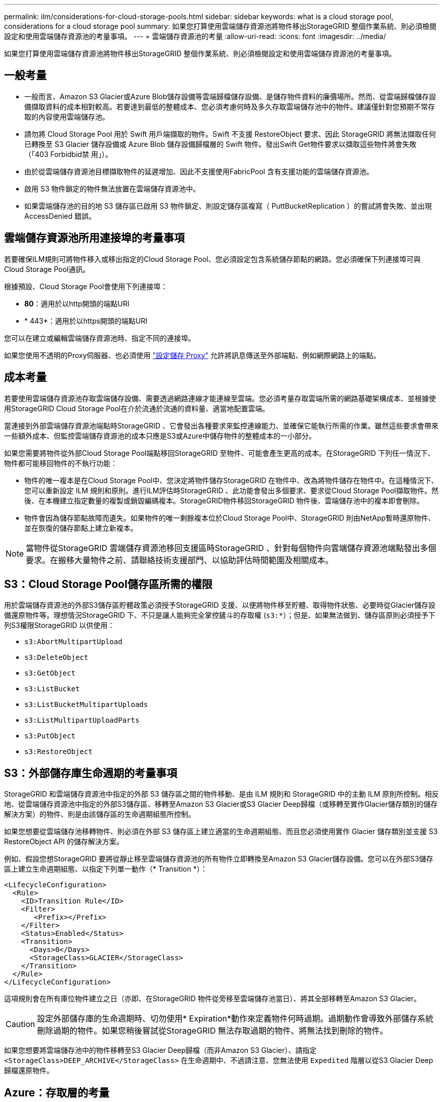 ---
permalink: ilm/considerations-for-cloud-storage-pools.html 
sidebar: sidebar 
keywords: what is a cloud storage pool, considerations for a cloud storage pool 
summary: 如果您打算使用雲端儲存資源池將物件移出StorageGRID 整個作業系統、則必須檢閱設定和使用雲端儲存資源池的考量事項。 
---
= 雲端儲存資源池的考量
:allow-uri-read: 
:icons: font
:imagesdir: ../media/


[role="lead"]
如果您打算使用雲端儲存資源池將物件移出StorageGRID 整個作業系統、則必須檢閱設定和使用雲端儲存資源池的考量事項。



== 一般考量

* 一般而言、Amazon S3 Glacier或Azure Blob儲存設備等雲端歸檔儲存設備、是儲存物件資料的廉價場所。然而、從雲端歸檔儲存設備擷取資料的成本相對較高。若要達到最低的整體成本、您必須考慮何時及多久存取雲端儲存池中的物件。建議僅針對您預期不常存取的內容使用雲端儲存池。
* 請勿將 Cloud Storage Pool 用於 Swift 用戶端擷取的物件。Swift 不支援 RestoreObject 要求、因此 StorageGRID 將無法擷取任何已轉換至 S3 Glacier 儲存設備或 Azure Blob 儲存設備歸檔層的 Swift 物件。發出Swift Get物件要求以擷取這些物件將會失敗（「403 Forbidbid禁 用」）。
* 由於從雲端儲存資源池目標擷取物件的延遲增加、因此不支援使用FabricPool 含有支援功能的雲端儲存資源池。
* 啟用 S3 物件鎖定的物件無法放置在雲端儲存資源池中。
* 如果雲端儲存池的目的地 S3 儲存區已啟用 S3 物件鎖定、則設定儲存區複寫（ PuttBucketReplication ）的嘗試將會失敗、並出現 AccessDenied 錯誤。




== 雲端儲存資源池所用連接埠的考量事項

若要確保ILM規則可將物件移入或移出指定的Cloud Storage Pool、您必須設定包含系統儲存節點的網路。您必須確保下列連接埠可與Cloud Storage Pool通訊。

根據預設、Cloud Storage Pool會使用下列連接埠：

* *80*：適用於以http開頭的端點URI
* * 443*：適用於以https開頭的端點URI


您可以在建立或編輯雲端儲存資源池時、指定不同的連接埠。

如果您使用不透明的Proxy伺服器、也必須使用 link:../admin/configuring-storage-proxy-settings.html["設定儲存 Proxy"] 允許將訊息傳送至外部端點、例如網際網路上的端點。



== 成本考量

若要使用雲端儲存資源池存取雲端儲存設備、需要透過網路連線才能連線至雲端。您必須考量存取雲端所需的網路基礎架構成本、並根據使用StorageGRID Cloud Storage Pool在介於流通於流通的資料量、適當地配置雲端。

當連接到外部雲端儲存資源池端點時StorageGRID 、它會發出各種要求來監控連線能力、並確保它能執行所需的作業。雖然這些要求會帶來一些額外成本、但監控雲端儲存資源池的成本只應是S3或Azure中儲存物件的整體成本的一小部分。

如果您需要將物件從外部Cloud Storage Pool端點移回StorageGRID 至物件、可能會產生更高的成本。在StorageGRID 下列任一情況下、物件都可能移回物件的不執行功能：

* 物件的唯一複本是在Cloud Storage Pool中、您決定將物件儲存StorageGRID 在物件中、改為將物件儲存在物件中。在這種情況下、您可以重新設定 ILM 規則和原則。進行ILM評估時StorageGRID 、此功能會發出多個要求、要求從Cloud Storage Pool擷取物件。然後、在本機建立指定數量的複製或銷毀編碼複本。StorageGRID物件移回StorageGRID 物件後、雲端儲存池中的複本即會刪除。
* 物件會因為儲存節點故障而遺失。如果物件的唯一剩餘複本位於Cloud Storage Pool中、StorageGRID 則由NetApp暫時還原物件、並在恢復的儲存節點上建立新複本。



NOTE: 當物件從StorageGRID 雲端儲存資源池移回支援區時StorageGRID 、針對每個物件向雲端儲存資源池端點發出多個要求。在搬移大量物件之前、請聯絡技術支援部門、以協助評估時間範圍及相關成本。



== S3：Cloud Storage Pool儲存區所需的權限

用於雲端儲存資源池的外部S3儲存區貯體政策必須授予StorageGRID 支援、以便將物件移至貯體、取得物件狀態、必要時從Glacier儲存設備還原物件等。理想情況StorageGRID 下、不只是讓人能夠完全掌控鏟斗的存取權 (`s3:*`）；但是、如果無法做到、儲存區原則必須授予下列S3權限StorageGRID 以供使用：

* `s3:AbortMultipartUpload`
* `s3:DeleteObject`
* `s3:GetObject`
* `s3:ListBucket`
* `s3:ListBucketMultipartUploads`
* `s3:ListMultipartUploadParts`
* `s3:PutObject`
* `s3:RestoreObject`




== S3：外部儲存庫生命週期的考量事項

StorageGRID 和雲端儲存資源池中指定的外部 S3 儲存區之間的物件移動、是由 ILM 規則和 StorageGRID 中的主動 ILM 原則所控制。相反地、從雲端儲存資源池中指定的外部S3儲存區、移轉至Amazon S3 Glacier或S3 Glacier Deep歸檔（或移轉至實作Glacier儲存類別的儲存解決方案）的物件、則是由該儲存區的生命週期組態所控制。

如果您想要從雲端儲存池移轉物件、則必須在外部 S3 儲存區上建立適當的生命週期組態、而且您必須使用實作 Glacier 儲存類別並支援 S3 RestoreObject API 的儲存解決方案。

例如、假設您想StorageGRID 要將從靜止移至雲端儲存資源池的所有物件立即轉換至Amazon S3 Glacier儲存設備。您可以在外部S3儲存區上建立生命週期組態、以指定下列單一動作（* Transition *）：

[listing]
----
<LifecycleConfiguration>
  <Rule>
    <ID>Transition Rule</ID>
    <Filter>
       <Prefix></Prefix>
    </Filter>
    <Status>Enabled</Status>
    <Transition>
      <Days>0</Days>
      <StorageClass>GLACIER</StorageClass>
    </Transition>
  </Rule>
</LifecycleConfiguration>
----
這項規則會在所有庫位物件建立之日（亦即、在StorageGRID 物件從旁移至雲端儲存池當日）、將其全部移轉至Amazon S3 Glacier。


CAUTION: 設定外部儲存庫的生命週期時、切勿使用* Expiration*動作來定義物件何時過期。過期動作會導致外部儲存系統刪除過期的物件。如果您稍後嘗試從StorageGRID 無法存取過期的物件、將無法找到刪除的物件。

如果您想要將雲端儲存池中的物件移轉至S3 Glacier Deep歸檔（而非Amazon S3 Glacier）、請指定 `<StorageClass>DEEP_ARCHIVE</StorageClass>` 在生命週期中、不過請注意、您無法使用 `Expedited` 階層以從S3 Glacier Deep歸檔還原物件。



== Azure：存取層的考量

當您設定Azure儲存帳戶時、可以將預設的存取層設定為「Hot」（熱）或「Cool」（冷）。建立用於雲端儲存資源池的儲存帳戶時、您應該使用熱層做為預設層。即使將物件移至雲端儲存資源池時、將層級立即設定為「歸檔」、但使用預設的Hot（熱）設定、可確保您不會在30天內收取從冷卻層移除物件的早期刪除費用。StorageGRID



== Azure：不支援生命週期管理

請勿將 Azure Blob 儲存生命週期管理用於與雲端儲存池搭配使用的容器。生命週期作業可能會干擾Cloud Storage Pool作業。

.相關資訊
* link:creating-cloud-storage-pool.html["建立雲端儲存資源池"]

